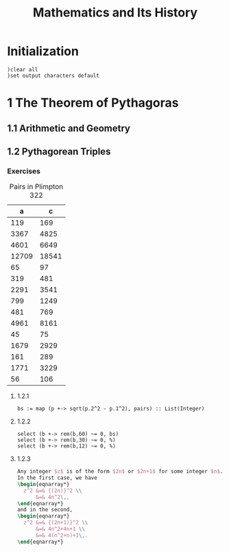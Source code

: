 # -*- org-confirm-babel-evaluate: nil; -*-
#+title: Mathematics and Its History
#+OPTIONS: num:nil
#+STARTUP: indent
#+PROPERTY: header-args:axiom :exports results
#+PROPERTY: header-args:latex :results drawer :exports results

* Initialization

#+BEGIN_SRC axiom :results none
)clear all
)set output characters default
#+END_SRC

* 1 The Theorem of Pythagoras

** 1.1 Arithmetic and Geometry

** 1.2 Pythagorean Triples

*** Exercises

#+caption: Pairs in Plimpton 322
#+name: fig-1.3
|     a |      c |
|-------+--------|
|   119 |    169 |
|  3367 |   4825 |
|  4601 |   6649 |
| 12709 |  18541 |
|    65 |     97 |
|   319 |    481 |
|  2291 |   3541 |
|   799 |   1249 |
|   481 |    769 |
|  4961 |   8161 |
|    45 |     75 |
|  1679 |   2929 |
|   161 |    289 |
|  1771 |   3229 |
|    56 |    106 |

**** 1.2.1

#+BEGIN_SRC axiom :var pairs=fig-1.3
  bs := map (p +-> sqrt(p.2^2 - p.1^2), pairs) :: List(Integer)
#+END_SRC

#+RESULTS:
#+begin_example
(1) -> pairs := [[119, 169], [3367, 4825], [4601, 6649], [12709, 18541], [65, 97], [319, 481], [2291, 3541], [799, 1249], [481, 769], [4961, 8161], [45, 75], [1679, 2929], [161, 289], [1771, 3229], [56, 106]]

   (1)
   [[119,169], [3367,4825], [4601,6649], [12709,18541], [65,97], [319,481],
    [2291,3541], [799,1249], [481,769], [4961,8161], [45,75], [1679,2929],
    [161,289], [1771,3229], [56,106]]
                                            Type: List(List(PositiveInteger))
(2) -> bs := map (p +-> sqrt(p.2^2 - p.1^2), pairs) :: List(Integer)

   (2)  [120,3456,4800,13500,72,360,2700,960,600,6480,60,2400,240,2700,90]
                                                          Type: List(Integer)

#+end_example

**** 1.2.2

#+BEGIN_SRC axiom
  select (b +-> rem(b,60) ~= 0, bs)
  select (b +-> rem(b,30) ~= 0, %)
  select (b +-> rem(b,12) ~= 0, %)
#+END_SRC

#+RESULTS:
#+begin_example
(3) -> select (b +-> rem(b,60) ~= 0, bs)

   (3)  [3456,72,90]
                                                          Type: List(Integer)
(4) -> select (b +-> rem(b,30) ~= 0, %)

   (4)  [3456,72]
                                                          Type: List(Integer)
(5) -> select (b +-> rem(b,12) ~= 0, %)

   (5)  []
                                                          Type: List(Integer)

#+end_example

**** 1.2.3

#+BEGIN_SRC latex
  Any integer $z$ is of the form $2n$ or $2n+1$ for some integer $n$.
  In the first case, we have
  \begin{eqnarray*}
    z^2 &=& {(2n)}^2 \\
        &=& 4n^2\,,
  \end{eqnarray*}
  and in the second,
  \begin{eqnarray*}
    z^2 &=& {(2n+1)}^2 \\
        &=& 4n^2+4n+1 \\
        &=& 4(n^2+n)+1\,.
  \end{eqnarray*}
#+END_SRC
